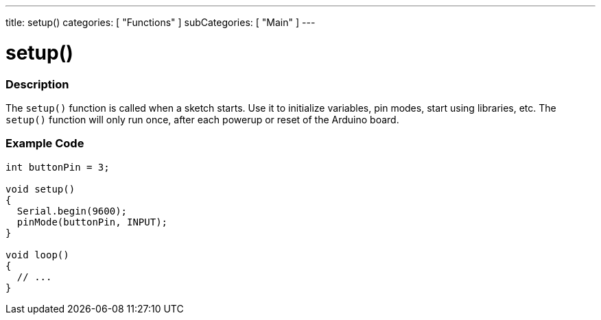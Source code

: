---
title: setup()
categories: [ "Functions" ]
subCategories: [ "Main" ]
---

:source-highlighter: pygments
:pygments-style: arduino



= setup()


// OVERVIEW SECTION STARTS
[#overview]
--

[float]
=== Description
The `setup()` function is called when a sketch starts. Use it to initialize variables, pin modes, start using libraries, etc. The `setup()` function will only run once, after each powerup or reset of the Arduino board.
[%hardbreaks]

--
// OVERVIEW SECTION ENDS


// HOW TO USE SECTION STARTS
[#howtouse]
--

[float]
=== Example Code

[source,arduino]
----
int buttonPin = 3;

void setup()
{
  Serial.begin(9600);
  pinMode(buttonPin, INPUT);
}

void loop()
{
  // ...
}
----

--
// HOW TO USE SECTION ENDS
